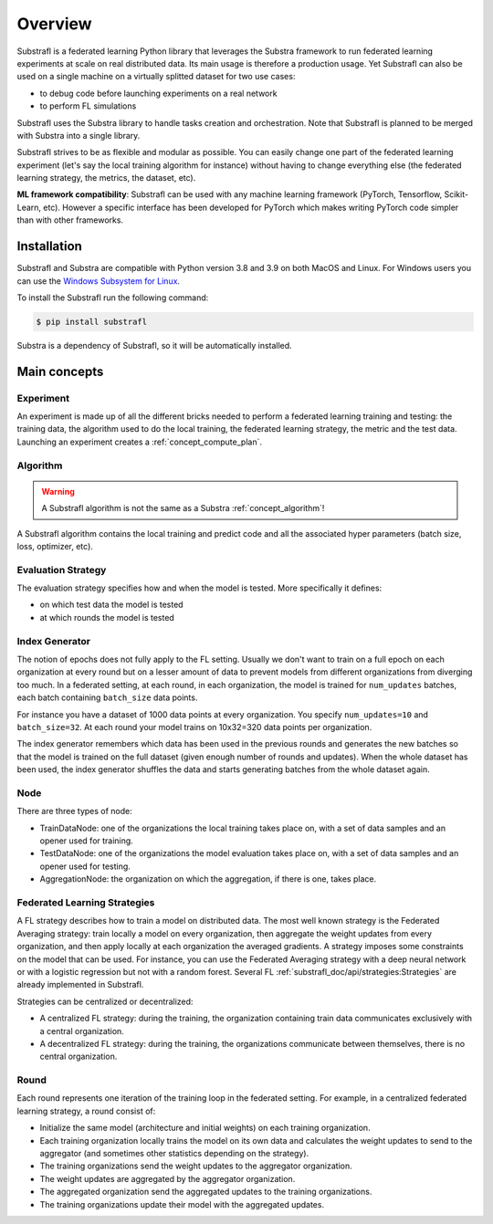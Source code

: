 Overview
========

.. _substrafl_concepts:


Substrafl is a federated learning Python library that leverages the Substra framework to run federated learning experiments at scale on real distributed data.
Its main usage is therefore a production usage. Yet Substrafl can also be used on a single machine on a virtually splitted dataset for two use cases:

* to debug code before launching experiments on a real network
* to perform FL simulations

Substrafl uses the Substra library to handle tasks creation and orchestration. Note that Substrafl is planned to be merged with Substra into a single library.

Substrafl strives to be as flexible and modular as possible. You can easily change one part of the federated learning experiment (let's say the local training algorithm for instance) without having to change everything else (the federated learning strategy, the metrics, the dataset, etc).

**ML framework compatibility**:
Substrafl can be used with any machine learning framework (PyTorch, Tensorflow, Scikit-Learn, etc). However a specific interface has been developed for PyTorch which makes writing PyTorch code simpler than with other frameworks.


Installation
------------

.. _installation:

Substrafl and Substra are compatible with Python version 3.8 and 3.9 on both MacOS and Linux. For Windows users you can use the
`Windows Subsystem for Linux <https://docs.microsoft.com/en-us/windows/wsl/about>`_.

To install the Substrafl run the following command:

.. code-block:: console

    $ pip install substrafl

Substra is a dependency of Substrafl, so it will be automatically installed.

Main concepts
-------------

Experiment
^^^^^^^^^^

An experiment is made up of all the different bricks needed to perform a federated learning training and testing: the training data, the algorithm used to do the local training, the federated learning strategy, the metric and the test data.
Launching an experiment creates a :ref:`concept_compute_plan`.


Algorithm
^^^^^^^^^

.. warning::
    A Substrafl algorithm is not the same as a Substra :ref:`concept_algorithm`!

A Substrafl algorithm contains the local training and predict code and all the associated hyper parameters (batch size, loss, optimizer, etc).


Evaluation Strategy
^^^^^^^^^^^^^^^^^^^

The evaluation strategy specifies how and when the model is tested. More specifically it defines:

* on which test data the model is tested
* at which rounds the model is tested


Index Generator
^^^^^^^^^^^^^^^

The notion of epochs does not fully apply to the FL setting. Usually we don't want to train on a full epoch on each organization at every round but on a lesser amount of data to prevent models from different organizations from diverging too much.
In a federated setting, at each round, in each organization, the model is trained for ``num_updates`` batches, each batch containing ``batch_size`` data points.

For instance you have a dataset of 1000 data points at every organization. You specify ``num_updates=10`` and ``batch_size=32``. At each round your model trains on 10x32=320 data points per organization.

The index generator remembers which data has been used in the previous rounds and generates the new batches so that the model is trained on the full dataset (given enough number of rounds and updates). When the whole dataset has been used, the index generator shuffles the data and starts generating batches from the whole dataset again.


Node
^^^^
There are three types of node:

* TrainDataNode: one of the organizations the local training takes place on, with a set of data samples and an opener used for training.
* TestDataNode: one of the organizations the model evaluation takes place on, with a set of data samples and an opener used for testing.
* AggregationNode: the organization on which the aggregation, if there is one, takes place.


Federated Learning Strategies
^^^^^^^^^^^^^^^^^^^^^^^^^^^^^
A FL strategy describes how to train a model on distributed data. The most well known strategy is the Federated Averaging strategy: train locally a model on every organization, then aggregate the weight updates from every organization, and then apply locally at each organization the averaged gradients. A strategy imposes some constraints on the model that can be used. For instance, you can use the Federated Averaging strategy with a deep neural network or with a logistic regression but not with a random forest. Several FL :ref:`substrafl_doc/api/strategies:Strategies` are already implemented in Substrafl.

Strategies can be centralized or decentralized:

* A centralized FL strategy: during the training, the organization containing train data communicates exclusively with a central organization.
* A decentralized FL strategy: during the training, the organizations communicate between themselves, there is no central organization.


Round
^^^^^
Each round represents one iteration of the training loop in the federated setting. For example, in a centralized federated learning strategy, a round consist of:

* Initialize the same model (architecture and initial weights) on each training organization.
* Each training organization locally trains the model on its own data and calculates the weight updates to send to the aggregator (and sometimes other statistics depending on the strategy).
* The training organizations send the weight updates to the aggregator organization.
* The weight updates are aggregated by the aggregator organization.
* The aggregated organization send the aggregated updates to the training organizations.
* The training organizations update their model with the aggregated updates.
